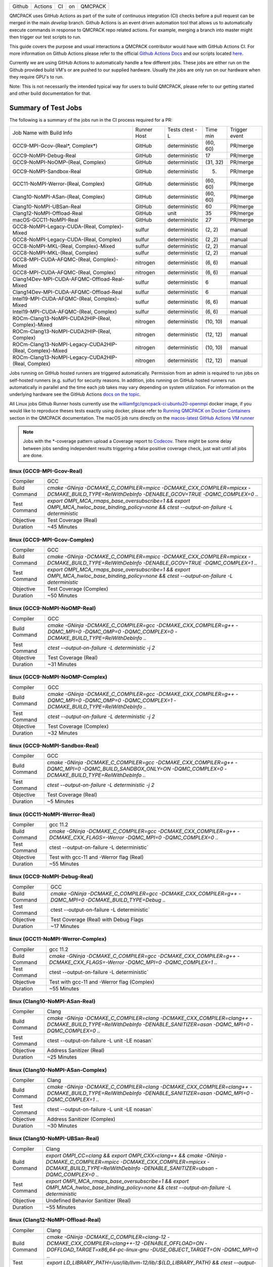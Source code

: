 .. _github_actions:

======  =======  ===  ===  =======
Github  Actions  CI   on   QMCPACK
======  =======  ===  ===  =======

QMCPACK uses GitHub Actions as part of the suite of continuous integration (CI) checks before a pull request can be merged in the main `develop` branch. Github Actions is an event driven automation tool that allows us to automatically execute commands in response to QMCPACK repo related actions. For example, merging a branch into master might then trigger our test scripts to run.

This guide covers the purpose and usual interactions a QMCPACK contributor would have with GitHub Actions CI.  For more information on Github Actions please refer to the official `Github Actions Docs <https://docs.github.com/en/actions/guides>`_ and our scripts located `here <https://github.com/QMCPACK/qmcpack/tree/develop/tests/test_automation/github-actions/ci>`_.

Currently we are using GitHub Actions to automatically handle a few different jobs. These jobs are either run on the Github provided build VM's or are pushed to our supplied hardware.  Usually the jobs are only run on our hardware when they require GPU's to run.

Note: This is not necessarily the intended typical way for users to build QMCPACK, please refer to our getting started and other build documentation for that.

Summary of Test Jobs
--------------------

The following is a summary of the jobs run in the CI process required for a PR:

+----------------------------------------------------------+----------+---------------+----------+----------+
| Job Name with                                            | Runner   | Tests         | Time     | Trigger  |
| Build Info                                               | Host     | ctest -L      | min      | event    |
+----------------------------------------------------------+----------+---------------+----------+----------+
| GCC9-MPI-Gcov-(Real*, Complex*)                          | GitHub   | deterministic | (60, 60) | PR/merge |
+----------------------------------------------------------+----------+---------------+----------+----------+
| GCC9-NoMPI-Debug-Real                                    | GitHub   | deterministic | 17       | PR/merge |
+----------------------------------------------------------+----------+---------------+----------+----------+
| GCC9-NoMPI-NoOMP-(Real, Complex)                         | GitHub   | deterministic | (31, 32) | PR/merge |
+----------------------------------------------------------+----------+---------------+----------+----------+
| GCC9-NoMPI-Sandbox-Real                                  | GitHub   | deterministic | (5)      | PR/merge |
+----------------------------------------------------------+----------+---------------+----------+----------+
| GCC11-NoMPI-Werror-(Real, Complex)                       | GitHub   | deterministic | (60, 60) | PR/merge |
+----------------------------------------------------------+----------+---------------+----------+----------+
| Clang10-NoMPI-ASan-(Real, Complex)                       | GitHub   | deterministic | (60, 60) | PR/merge |
+----------------------------------------------------------+----------+---------------+----------+----------+
| Clang10-NoMPI-UBSan-Real                                 | GitHub   | deterministic | 60       | PR/merge |
+----------------------------------------------------------+----------+---------------+----------+----------+
| Clang12-NoMPI-Offload-Real                               | GitHub   | unit          | 35       | PR/merge |
+----------------------------------------------------------+----------+---------------+----------+----------+
| macOS-GCC11-NoMPI-Real                                   | GitHub   | deterministic | 27       | PR/merge |
+----------------------------------------------------------+----------+---------------+----------+----------+
| GCC8-NoMPI-Legacy-CUDA-(Real, Complex)-Mixed             | sulfur   | deterministic | (2, 2)   | manual   |
+----------------------------------------------------------+----------+---------------+----------+----------+
| GCC8-NoMPI-Legacy-CUDA-(Real, Complex)                   | sulfur   | deterministic | (2 ,2)   | manual   |
+----------------------------------------------------------+----------+---------------+----------+----------+
| GCC8-NoMPI-MKL-(Real, Complex)-Mixed                     | sulfur   | deterministic | (2, 2)   | manual   |
+----------------------------------------------------------+----------+---------------+----------+----------+
| GCC8-NoMPI-MKL-(Real, Complex)                           | sulfur   | deterministic | (2, 2)   | manual   |
+----------------------------------------------------------+----------+---------------+----------+----------+
| GCC8-MPI-CUDA-AFQMC-(Real, Complex)-Mixed                | nitrogen | deterministic | (6, 6)   | manual   |
+----------------------------------------------------------+----------+---------------+----------+----------+
| GCC8-MPI-CUDA-AFQMC-(Real, Complex)                      | nitrogen | deterministic | (6, 6)   | manual   |
+----------------------------------------------------------+----------+---------------+----------+----------+
| Clang14Dev-MPI-CUDA-AFQMC-Offload-Real-Mixed             | sulfur   | deterministic | 6        | manual   |
+----------------------------------------------------------+----------+---------------+----------+----------+
| Clang14Dev-MPI-CUDA-AFQMC-Offload-Real                   | sulfur   | deterministic | 6        | manual   |
+----------------------------------------------------------+----------+---------------+----------+----------+
| Intel19-MPI-CUDA-AFQMC-(Real, Complex)-Mixed             | sulfur   | deterministic | (6, 6)   | manual   |
+----------------------------------------------------------+----------+---------------+----------+----------+
| Intel19-MPI-CUDA-AFQMC-(Real, Complex)                   | sulfur   | deterministic | (6, 6)   | manual   |
+----------------------------------------------------------+----------+---------------+----------+----------+
| ROCm-Clang13-NoMPI-CUDA2HIP-(Real, Complex)-Mixed        | nitrogen | deterministic | (10, 10) | manual   |
+----------------------------------------------------------+----------+---------------+----------+----------+
| ROCm-Clang13-NoMPI-CUDA2HIP-(Real, Complex)              | nitrogen | deterministic | (12, 12) | manual   |
+----------------------------------------------------------+----------+---------------+----------+----------+
| ROCm-Clang13-NoMPI-Legacy-CUDA2HIP-(Real, Complex)-Mixed | nitrogen | deterministic | (10, 10) | manual   |
+----------------------------------------------------------+----------+---------------+----------+----------+
| ROCm-Clang13-NoMPI-Legacy-CUDA2HIP-(Real, Complex)       | nitrogen | deterministic | (12, 12) | manual   |
+----------------------------------------------------------+----------+---------------+----------+----------+

Jobs running on GitHub hosted runners are triggered automatically. Permission from an admin is required to run jobs on self-hosted runners (e.g. sulfur) for security reasons. In addition, jobs running on GitHub hosted runners run automatically in parallel and the time each job takes may vary depending on system utilization. For information on the underlying hardware see the GitHub Actions `docs on the topic <https://docs.github.com/en/actions/using-github-hosted-runners/about-github-hosted-runners>`_.  

All Linux jobs Github Runner hosts currently use the `williamfgc/qmcpack-ci:ubuntu20-openmpi <https://hub.docker.com/r/williamfgc/qmcpack-ci>`_ docker image, if you would like to reproduce theses tests exactly using docker, please refer to `Running QMCPACK on Docker Containers <https://qmcpack.readthedocs.io/en/develop/running_docker.html>`_ section in the QMCPACK documentation. The macOS job runs directly on the `macos-latest GitHub Actions VM runner <https://docs.github.com/en/actions/using-github-hosted-runners/about-github-hosted-runners#supported-runners-and-hardware-resources>`_


.. note::

    Jobs with the *-coverage pattern upload a Coverage report to `Codecov <https://app.codecov.io/gh/QMCPACK/qmcpack>`_. There might be some delay between jobs sending independent results triggering a false positive coverage check, just wait until all jobs are done.  



linux (GCC9-MPI-Gcov-Real)
""""""""""""""""""""""""""
+---------------+------------------------------------------------------------------------------------------------------------------------------------------------+
| Compiler      | GCC                                                                                                                                            |
+---------------+------------------------------------------------------------------------------------------------------------------------------------------------+
| Build Command | `cmake -GNinja -DCMAKE_C_COMPILER=mpicc -DCMAKE_CXX_COMPILER=mpicxx \-DCMAKE_BUILD_TYPE=RelWithDebInfo -DENABLE_GCOV=TRUE \-DQMC_COMPLEX=0 ..` |
+---------------+------------------------------------------------------------------------------------------------------------------------------------------------+
| Test Command  | `export OMPI_MCA_rmaps_base_oversubscribe=1 && export OMPI_MCA_hwloc_base_binding_policy=none && ctest --output-on-failure -L deterministic`   |
+---------------+------------------------------------------------------------------------------------------------------------------------------------------------+
| Objective     | Test Coverage (Real)                                                                                                                           |
+---------------+------------------------------------------------------------------------------------------------------------------------------------------------+
| Duration      | ~45 Minutes                                                                                                                                    |
+---------------+------------------------------------------------------------------------------------------------------------------------------------------------+

linux (GCC9-MPI-Gcov-Complex)
"""""""""""""""""""""""""""""
+---------------+------------------------------------------------------------------------------------------------------------------------------------------------+
| Compiler      | GCC                                                                                                                                            |
+---------------+------------------------------------------------------------------------------------------------------------------------------------------------+
| Build Command | `cmake -GNinja -DCMAKE_C_COMPILER=mpicc -DCMAKE_CXX_COMPILER=mpicxx \-DCMAKE_BUILD_TYPE=RelWithDebInfo -DENABLE_GCOV=TRUE \-DQMC_COMPLEX=1 ..` |
+---------------+------------------------------------------------------------------------------------------------------------------------------------------------+
| Test Command  | `export OMPI_MCA_rmaps_base_oversubscribe=1 && export OMPI_MCA_hwloc_base_binding_policy=none && ctest --output-on-failure -L deterministic`   |
+---------------+------------------------------------------------------------------------------------------------------------------------------------------------+
| Objective     | Test Coverage (Complex)                                                                                                                        |
+---------------+------------------------------------------------------------------------------------------------------------------------------------------------+
| Duration      | ~50 Minutes                                                                                                                                    |
+---------------+------------------------------------------------------------------------------------------------------------------------------------------------+

linux (GCC9-NoMPI-NoOMP-Real)
"""""""""""""""""""""""""""""
+---------------+----------------------------------------------------------------------------------------------------------------------------------------------+
| Compiler      | GCC                                                                                                                                          |
+---------------+----------------------------------------------------------------------------------------------------------------------------------------------+
| Build Command | `cmake -GNinja -DCMAKE_C_COMPILER=gcc -DCMAKE_CXX_COMPILER=g++ -DQMC_MPI=0 -DQMC_OMP=0 -DQMC_COMPLEX=0 -DCMAKE_BUILD_TYPE=RelWithDebInfo ..` |
+---------------+----------------------------------------------------------------------------------------------------------------------------------------------+
| Test Command  | `ctest --output-on-failure -L deterministic -j 2`                                                                                            |
+---------------+----------------------------------------------------------------------------------------------------------------------------------------------+
| Objective     | Test Coverage (Real)                                                                                                                         |
+---------------+----------------------------------------------------------------------------------------------------------------------------------------------+
| Duration      | ~31 Minutes                                                                                                                                  |
+---------------+----------------------------------------------------------------------------------------------------------------------------------------------+

linux (GCC9-NoMPI-NoOMP-Complex)
""""""""""""""""""""""""""""""""
+---------------+----------------------------------------------------------------------------------------------------------------------------------------------+
| Compiler      | GCC                                                                                                                                          |
+---------------+----------------------------------------------------------------------------------------------------------------------------------------------+
| Build Command | `cmake -GNinja -DCMAKE_C_COMPILER=gcc -DCMAKE_CXX_COMPILER=g++ -DQMC_MPI=0 -DQMC_OMP=0 -DQMC_COMPLEX=1 -DCMAKE_BUILD_TYPE=RelWithDebInfo ..` |
+---------------+----------------------------------------------------------------------------------------------------------------------------------------------+
| Test Command  | `ctest --output-on-failure -L deterministic -j 2`                                                                                            |
+---------------+----------------------------------------------------------------------------------------------------------------------------------------------+
| Objective     | Test Coverage (Complex)                                                                                                                      |
+---------------+----------------------------------------------------------------------------------------------------------------------------------------------+
| Duration      | ~32 Minutes                                                                                                                                  |
+---------------+----------------------------------------------------------------------------------------------------------------------------------------------+

linux (GCC9-NoMPI-Sandbox-Real)
"""""""""""""""""""""""""""""""
+---------------+--------------------------------------------------------------------------------------------------------------------------------------------------------------+
| Compiler      | GCC                                                                                                                                                          |
+---------------+--------------------------------------------------------------------------------------------------------------------------------------------------------------+
| Build Command | `cmake -GNinja -DCMAKE_C_COMPILER=gcc -DCMAKE_CXX_COMPILER=g++ -DQMC_MPI=0 -DQMC_BUILD_SANDBOX_ONLY=ON -DQMC_COMPLEX=0 -DCMAKE_BUILD_TYPE=RelWithDebInfo ..` |
+---------------+--------------------------------------------------------------------------------------------------------------------------------------------------------------+
| Test Command  | `ctest --output-on-failure -L deterministic -j 2`                                                                                                            |
+---------------+--------------------------------------------------------------------------------------------------------------------------------------------------------------+
| Objective     | Test Coverage (Real)                                                                                                                                         |
+---------------+--------------------------------------------------------------------------------------------------------------------------------------------------------------+
| Duration      | ~5 Minutes                                                                                                                                                   |
+---------------+--------------------------------------------------------------------------------------------------------------------------------------------------------------+


linux (GCC11-NoMPI-Werror-Real)
"""""""""""""""""""""""""""""""
+---------------+------------------------------------------------------------------------------------------------------------------------------+
| Compiler      | gcc 11.2                                                                                                                     |
+---------------+------------------------------------------------------------------------------------------------------------------------------+
| Build Command | `cmake -GNinja -DCMAKE_C_COMPILER=gcc -DCMAKE_CXX_COMPILER=g++ -DCMAKE_CXX_FLAGS=-Werror \ -DQMC_MPI=0 \ -DQMC_COMPLEX=0 ..` |
+---------------+------------------------------------------------------------------------------------------------------------------------------+
| Test Command  | ctest --output-on-failure -L deterministic`                                                                                  |
+---------------+------------------------------------------------------------------------------------------------------------------------------+
| Objective     | Test with gcc-11 and -Werror flag (Real)                                                                                     |
+---------------+------------------------------------------------------------------------------------------------------------------------------+
| Duration      | ~55 Minutes                                                                                                                  |
+---------------+------------------------------------------------------------------------------------------------------------------------------+

linux (GCC9-NoMPI-Debug-Real)
"""""""""""""""""""""""""""""
+---------------+--------------------------------------------------------------------------------------------------------------+
| Compiler      | GCC                                                                                                          |
+---------------+--------------------------------------------------------------------------------------------------------------+
| Build Command | `cmake -GNinja \-DCMAKE_C_COMPILER=gcc \-DCMAKE_CXX_COMPILER=g++ \-DQMC_MPI=0 \-DCMAKE_BUILD_TYPE=Debug \..` |
+---------------+--------------------------------------------------------------------------------------------------------------+
| Test Command  | ctest --output-on-failure -L deterministic`                                                                  |
+---------------+--------------------------------------------------------------------------------------------------------------+
| Objective     | Test Coverage (Real) with Debug Flags                                                                        |
+---------------+--------------------------------------------------------------------------------------------------------------+
| Duration      | ~17 Minutes                                                                                                  |
+---------------+--------------------------------------------------------------------------------------------------------------+

linux (GCC11-NoMPI-Werror-Complex)
""""""""""""""""""""""""""""""""""
+---------------+------------------------------------------------------------------------------------------------------------------------------+
| Compiler      | gcc 11.2                                                                                                                     |
+---------------+------------------------------------------------------------------------------------------------------------------------------+
| Build Command | `cmake -GNinja -DCMAKE_C_COMPILER=gcc -DCMAKE_CXX_COMPILER=g++ -DCMAKE_CXX_FLAGS=-Werror \ -DQMC_MPI=0 \ -DQMC_COMPLEX=1 ..` |
+---------------+------------------------------------------------------------------------------------------------------------------------------+
| Test Command  | ctest --output-on-failure -L deterministic`                                                                                  |
+---------------+------------------------------------------------------------------------------------------------------------------------------+
| Objective     | Test with gcc-11 and -Werror flag (Complex)                                                                                  |
+---------------+------------------------------------------------------------------------------------------------------------------------------+
| Duration      | ~55 Minutes                                                                                                                  |
+---------------+------------------------------------------------------------------------------------------------------------------------------+


linux (Clang10-NoMPI-ASan-Real)
"""""""""""""""""""""""""""""""
+---------------+----------------------------------------------------------------------------------------------------------------------------------------------------------------+
| Compiler      | Clang                                                                                                                                                          |
+---------------+----------------------------------------------------------------------------------------------------------------------------------------------------------------+
| Build Command | `cmake -GNinja -DCMAKE_C_COMPILER=clang -DCMAKE_CXX_COMPILER=clang++ -DCMAKE_BUILD_TYPE=RelWithDebInfo -DENABLE_SANITIZER=asan -DQMC_MPI=0 -DQMC_COMPLEX=0 ..` |
+---------------+----------------------------------------------------------------------------------------------------------------------------------------------------------------+
| Test Command  | ctest --output-on-failure -L unit -LE noasan`                                                                                                                  |
+---------------+----------------------------------------------------------------------------------------------------------------------------------------------------------------+
| Objective     | Address Sanitizer (Real)                                                                                                                                       |
+---------------+----------------------------------------------------------------------------------------------------------------------------------------------------------------+
| Duration      | ~25 Minutes                                                                                                                                                    |
+---------------+----------------------------------------------------------------------------------------------------------------------------------------------------------------+

linux (Clang10-NoMPI-ASan-Complex)
""""""""""""""""""""""""""""""""""
+---------------+----------------------------------------------------------------------------------------------------------------------------------------------------------------+
| Compiler      | Clang                                                                                                                                                          |
+---------------+----------------------------------------------------------------------------------------------------------------------------------------------------------------+
| Build Command | `cmake -GNinja -DCMAKE_C_COMPILER=clang -DCMAKE_CXX_COMPILER=clang++ -DCMAKE_BUILD_TYPE=RelWithDebInfo -DENABLE_SANITIZER=asan -DQMC_MPI=0 -DQMC_COMPLEX=1 ..` |
+---------------+----------------------------------------------------------------------------------------------------------------------------------------------------------------+
| Test Command  | ctest --output-on-failure -L unit -LE noasan`                                                                                                                  |
+---------------+----------------------------------------------------------------------------------------------------------------------------------------------------------------+
| Objective     | Address Sanitizer (Complex)                                                                                                                                    |
+---------------+----------------------------------------------------------------------------------------------------------------------------------------------------------------+
| Duration      | ~30 Minutes                                                                                                                                                    |
+---------------+----------------------------------------------------------------------------------------------------------------------------------------------------------------+


linux (Clang10-NoMPI-UBSan-Real)
""""""""""""""""""""""""""""""""
+---------------+-------------------------------------------------------------------------------------------------------------------------------------------------------------------------------------------------------+
| Compiler      | Clang                                                                                                                                                                                                 |
+---------------+-------------------------------------------------------------------------------------------------------------------------------------------------------------------------------------------------------+
| Build Command | `export OMPI_CC=clang && export OMPI_CXX=clang++ && cmake -GNinja -DCMAKE_C_COMPILER=mpicc -DCMAKE_CXX_COMPILER=mpicxx -DCMAKE_BUILD_TYPE=RelWithDebInfo -DENABLE_SANITIZER=ubsan -DQMC_COMPLEX=0 ..` |
+---------------+-------------------------------------------------------------------------------------------------------------------------------------------------------------------------------------------------------+
| Test Command  | `export OMPI_MCA_rmaps_base_oversubscribe=1 && export OMPI_MCA_hwloc_base_binding_policy=none && ctest --output-on-failure -L deterministic`                                                          |
+---------------+-------------------------------------------------------------------------------------------------------------------------------------------------------------------------------------------------------+
| Objective     | Undefined Behavior Sanitizer (Real)                                                                                                                                                                   |
+---------------+-------------------------------------------------------------------------------------------------------------------------------------------------------------------------------------------------------+
| Duration      | ~55 Minutes                                                                                                                                                                                           |
+---------------+-------------------------------------------------------------------------------------------------------------------------------------------------------------------------------------------------------+

linux (Clang12-NoMPI-Offload-Real)
""""""""""""""""""""""""""""""""""
+---------------+----------------------------------------------------------------------------------------------------------------------------------------------------------------------------+
| Compiler      | Clang                                                                                                                                                                      |
+---------------+----------------------------------------------------------------------------------------------------------------------------------------------------------------------------+
| Build Command | `cmake -GNinja -DCMAKE_C_COMPILER=clang-12 -DCMAKE_CXX_COMPILER=clang++-12 -DENABLE_OFFLOAD=ON -DOFFLOAD_TARGET=x86_64-pc-linux-gnu -DUSE_OBJECT_TARGET=ON -DQMC_MPI=0 ..` |
+---------------+----------------------------------------------------------------------------------------------------------------------------------------------------------------------------+
| Test Command  | `export LD_LIBRARY_PATH=/usr/lib/llvm-12/lib/:${LD_LIBRARY_PATH} && ctest --output-on-failure -L unit`                                                                     |
+---------------+----------------------------------------------------------------------------------------------------------------------------------------------------------------------------+
| Duration      | ~35 Minutes                                                                                                                                                                |
+---------------+----------------------------------------------------------------------------------------------------------------------------------------------------------------------------+

macOS (macOS-GCC11-NoMPI-Real)
""""""""""""""""""""""""""""""
+---------------+------------------------------------------------------------------------------------------------------+
| Compiler      | gcc-11                                                                                               |
+---------------+------------------------------------------------------------------------------------------------------+
| Build Command | `cmake -GNinja -DCMAKE_C_COMPILER=gcc-11 -DCMAKE_CXX_COMPILER=g++-11 -DQMC_MPI=0 -DQMC_COMPLEX=0 ..` |
+---------------+------------------------------------------------------------------------------------------------------+
| Test Command  | `ctest --output-on-failure -L deterministic`                                                         |
+---------------+------------------------------------------------------------------------------------------------------+
| Objective     | Build for macOS CI using Accelerate framework and gcc-11 for openmp                                  |
+---------------+------------------------------------------------------------------------------------------------------+
| Duration      | ~27 Minutes                                                                                          |
+---------------+------------------------------------------------------------------------------------------------------+


Self-Hosted Runners
-------------------

gpu-cuda (GCC8-NoMPI-Legacy-CUDA-Real-Mixed)
""""""""""""""""""""""""""""""""""""""""""""
+---------------+---------------------------------------------------------------------------------------------------------------------------------------+
| Compiler      | gcc-8                                                                                                                                 |
+---------------+---------------------------------------------------------------------------------------------------------------------------------------+
| Build Command | `cmake -GNinja -DQMC_CUDA=1 -DQMC_MPI=0 -DQMC_COMPLEX=0 -DQMC_MIXED_PRECISION=1 ..`                                                   |
+---------------+---------------------------------------------------------------------------------------------------------------------------------------+
| Test Command  | `export LD_LIBRARY_PATH=/usr/local/cuda/lib/:/usr/local/cuda/lib64/:${LD_LIBRARY_PATH} && ctest --output-on-failure -L deterministic` |
+---------------+---------------------------------------------------------------------------------------------------------------------------------------+
| Objective     | Build for Nvidia (Real) with mixed single/double floating point precision                                                             |
+---------------+---------------------------------------------------------------------------------------------------------------------------------------+
| Duration      | ~2 Minutes                                                                                                                            |
+---------------+---------------------------------------------------------------------------------------------------------------------------------------+


gpu-cuda (GCC8-NoMPI-Legacy-CUDA-Complex-Mixed)
"""""""""""""""""""""""""""""""""""""""""""""""
+---------------+---------------------------------------------------------------------------------------------------------------------------------------+
| Compiler      | GCC                                                                                                                                   |
+---------------+---------------------------------------------------------------------------------------------------------------------------------------+
| Build Command | `cmake -GNinja -DQMC_CUDA=1 -DQMC_MPI=0 -DQMC_COMPLEX=1 -DQMC_MIXED_PRECISION=1 ..`                                                   |
+---------------+---------------------------------------------------------------------------------------------------------------------------------------+
| Test Command  | `export LD_LIBRARY_PATH=/usr/local/cuda/lib/:/usr/local/cuda/lib64/:${LD_LIBRARY_PATH} && ctest --output-on-failure -L deterministic` |
+---------------+---------------------------------------------------------------------------------------------------------------------------------------+
| Objective     | Build for Nvidia (Complex) with mixed single/double floating point precision                                                          |
+---------------+---------------------------------------------------------------------------------------------------------------------------------------+
| Duration      | ~2 Minutes                                                                                                                            |
+---------------+---------------------------------------------------------------------------------------------------------------------------------------+

gpu-cuda (GCC8-NoMPI-Legacy-CUDA-Real)
""""""""""""""""""""""""""""""""""""""
+---------------+---------------------------------------------------------------------------------------------------------------------------------------+
| Compiler      | GCC                                                                                                                                   |
+---------------+---------------------------------------------------------------------------------------------------------------------------------------+
| Build Command | `cmake -GNinja -DQMC_CUDA=1 -DQMC_MPI=0 -DQMC_COMPLEX=0 -DQMC_MIXED_PRECISION=0 ..`                                                   |
+---------------+---------------------------------------------------------------------------------------------------------------------------------------+
| Test Command  | `export LD_LIBRARY_PATH=/usr/local/cuda/lib/:/usr/local/cuda/lib64/:${LD_LIBRARY_PATH} && ctest --output-on-failure -L deterministic` |
+---------------+---------------------------------------------------------------------------------------------------------------------------------------+
| Objective     | Build for Nvidia (Real) with full double floating point precision                                                                     |
+---------------+---------------------------------------------------------------------------------------------------------------------------------------+
| Duration      | ~2 Minutes                                                                                                                            |
+---------------+---------------------------------------------------------------------------------------------------------------------------------------+


gpu-cuda (GCC8-NoMPI-Legacy-CUDA-Complex)
"""""""""""""""""""""""""""""""""""""""""
+---------------+---------------------------------------------------------------------------------------------------------------------------------------+
| Compiler      | GCC                                                                                                                                   |
+---------------+---------------------------------------------------------------------------------------------------------------------------------------+
| Build Command | `cmake -GNinja -DQMC_CUDA=1 -DQMC_MPI=0 -DQMC_COMPLEX=1 -DQMC_MIXED_PRECISION=0 ..`                                                   |
+---------------+---------------------------------------------------------------------------------------------------------------------------------------+
| Test Command  | `export LD_LIBRARY_PATH=/usr/local/cuda/lib/:/usr/local/cuda/lib64/:${LD_LIBRARY_PATH} && ctest --output-on-failure -L deterministic` |
+---------------+---------------------------------------------------------------------------------------------------------------------------------------+
| Objective     | Build for Nvidia (Complex) with full double floating point precision                                                                  |
+---------------+---------------------------------------------------------------------------------------------------------------------------------------+
| Duration      | ~2 Minutes                                                                                                                            |
+---------------+---------------------------------------------------------------------------------------------------------------------------------------+


cpu-intel64 (GCC8-NoMPI-MKL-Real-Mixed)
"""""""""""""""""""""""""""""""""""""""
+---------------+------------------------------------------------------------------------------------------------------------------------+
| NOTE          | For Intel builds, the environment script that ships with the Intel compiler needs to be sourced (e.g. compilervars.sh) |
|               | ex. source /opt/intel2020/bin/compilervars.sh -arch intel64 -platform linux                                            |
+---------------+------------------------------------------------------------------------------------------------------------------------+
| Compiler      | gcc-8                                                                                                                  |
+---------------+------------------------------------------------------------------------------------------------------------------------+
| Build Command | `cmake -GNinja -DBLA_VENDOR=Intel10_64lp -DQMC_MPI=0 -DQMC_COMPLEX=0 -DQMC_MIXED_PRECISION=1 ..`                       |
+---------------+------------------------------------------------------------------------------------------------------------------------+
| Test Command  | `source /opt/intel2020/mkl/bin/mklvars.sh intel64 && ctest --output-on-failure -L deterministic`                       |
+---------------+------------------------------------------------------------------------------------------------------------------------+
| Objective     | Build for Intel MKL (Real) with mixed single/double floating point precision                                           |
+---------------+------------------------------------------------------------------------------------------------------------------------+
| Duration      | ~2 Minutes                                                                                                             |
+---------------+------------------------------------------------------------------------------------------------------------------------+


cpu-intel64 (GCC8-NoMPI-MKL-Complex-Mixed)
""""""""""""""""""""""""""""""""""""""""""
+---------------+------------------------------------------------------------------------------------------------------------------------+
| NOTE          | For Intel builds, the environment script that ships with the Intel compiler needs to be sourced (e.g. compilervars.sh) |
|               | ex. source /opt/intel2020/bin/compilervars.sh -arch intel64 -platform linux                                            |
+---------------+------------------------------------------------------------------------------------------------------------------------+
| Compiler      | GCC                                                                                                                    |
+---------------+------------------------------------------------------------------------------------------------------------------------+
| Build Command | `cmake -GNinja -DBLA_VENDOR=Intel10_64lp -DQMC_MPI=0 -DQMC_COMPLEX=1 -DQMC_MIXED_PRECISION=1 ..`                       |
+---------------+------------------------------------------------------------------------------------------------------------------------+
| Test Command  | `source /opt/intel2020/mkl/bin/mklvars.sh intel64 && ctest --output-on-failure -L deterministic`                       |
+---------------+------------------------------------------------------------------------------------------------------------------------+
| Objective     | Build for Intel MKL (Complex) with mixed single/double floating point precision                                        |
+---------------+------------------------------------------------------------------------------------------------------------------------+
| Duration      | ~2 Minutes                                                                                                             |
+---------------+------------------------------------------------------------------------------------------------------------------------+


cpu-intel64 (GCC8-NoMPI-MKL-Real)
"""""""""""""""""""""""""""""""""
+---------------+------------------------------------------------------------------------------------------------------------------------+
| NOTE          | For Intel builds, the environment script that ships with the Intel compiler needs to be sourced (e.g. compilervars.sh) |
|               | ex. source /opt/intel2020/bin/compilervars.sh -arch intel64 -platform linux                                            |
+---------------+------------------------------------------------------------------------------------------------------------------------+
| Compiler      | GCC                                                                                                                    |
+---------------+------------------------------------------------------------------------------------------------------------------------+
| Build Command | `cmake -GNinja -DBLA_VENDOR=Intel10_64lp -DQMC_MPI=0 -DQMC_COMPLEX=0 -DQMC_MIXED_PRECISION=0 ..`                       |
+---------------+------------------------------------------------------------------------------------------------------------------------+
| Test Command  | `source /opt/intel2020/mkl/bin/mklvars.sh intel64 && ctest --output-on-failure -L deterministic`                       |
+---------------+------------------------------------------------------------------------------------------------------------------------+
| Objective     | Build for Intel MKL (Real) with full double floating point precision                                                   |
+---------------+------------------------------------------------------------------------------------------------------------------------+
| Duration      | ~2 Minutes                                                                                                             |
+---------------+------------------------------------------------------------------------------------------------------------------------+


cpu-intel64 (GCC8-NoMPI-MKL-Complex)
""""""""""""""""""""""""""""""""""""
+---------------+------------------------------------------------------------------------------------------------------------------------+
| NOTE          | For Intel builds, the environment script that ships with the Intel compiler needs to be sourced (e.g. compilervars.sh) |
|               | ex. source /opt/intel2020/bin/compilervars.sh -arch intel64 -platform linux                                            |
+---------------+------------------------------------------------------------------------------------------------------------------------+
| Compiler      | GCC                                                                                                                    |
+---------------+------------------------------------------------------------------------------------------------------------------------+
| Build Command | `cmake -GNinja -DBLA_VENDOR=Intel10_64lp -DQMC_MPI=0 -DQMC_COMPLEX=1 -DQMC_MIXED_PRECISION=0 ..`                       |
+---------------+------------------------------------------------------------------------------------------------------------------------+
| Test Command  | `source /opt/intel2020/mkl/bin/mklvars.sh intel64 && ctest --output-on-failure -L deterministic`                       |
+---------------+------------------------------------------------------------------------------------------------------------------------+
| Objective     | Build for Intel MKL (Complex) with full double floating point precision                                                |
+---------------+------------------------------------------------------------------------------------------------------------------------+
| Duration      | ~2 Minutes                                                                                                             |
+---------------+------------------------------------------------------------------------------------------------------------------------+


gpu-cuda (GCC8-MPI-CUDA-AFQMC-Real-Mixed)
"""""""""""""""""""""""""""""""""""""""""
+---------------+------------------------------------------------------------------------------------------------------------------------+
| Compiler      | GCC                                                                                                                    |
+---------------+------------------------------------------------------------------------------------------------------------------------+
| Build Command | `cmake -GNinja -DCMAKE_C_COMPILER=mpicc \                                                                              |
|               | -DCMAKE_CXX_COMPILER=mpicxx \                                                                                          |
|               | -DMPIEXEC_EXECUTABLE=mpirun \                                                                                          |
|               | -DBUILD_AFQMC=ON \                                                                                                     |
|               | -DENABLE_CUDA=ON \                                                                                                     |
|               | -DCMAKE_PREFIX_PATH="/opt/OpenBLAS/0.3.18" \                                                                           |
|               | -DCMAKE_BUILD_TYPE=RelWithDebInfo \                                                                                    |
|               | -DQMC_COMPLEX=0 \                                                                                                      |
|               | -DQMC_MIXED_PRECISION=1 \                                                                                              |
|               | ..`                                                                                                                    |
+---------------+------------------------------------------------------------------------------------------------------------------------+
| Test Command  | `export LD_LIBRARY_PATH=/usr/local/cuda/lib/:/usr/local/cuda/lib64/:${LD_LIBRARY_PATH} \                               |
|               | && export OMPI_MCA_btl=self && ctest --output-on-failure -L deterministic`                                             |
+---------------+------------------------------------------------------------------------------------------------------------------------+
| Objective     | Build for Nvidia (Real) with mixed single/double floating point precision, Auxiliary-Field Quantum Monte Carlo enabled |
+---------------+------------------------------------------------------------------------------------------------------------------------+
| Duration      | ~6 Minutes                                                                                                             |
+---------------+------------------------------------------------------------------------------------------------------------------------+


gpu-cuda (GCC8-MPI-CUDA-AFQMC-Complex-Mixed)
""""""""""""""""""""""""""""""""""""""""""""
+---------------+------------------------------------------------------------------------------------------------------------------------+
| Compiler      | GCC                                                                                                                    |
+---------------+------------------------------------------------------------------------------------------------------------------------+
| Build Command | `cmake -GNinja -DCMAKE_C_COMPILER=mpicc \                                                                              |
|               | -DCMAKE_CXX_COMPILER=mpicxx \                                                                                          |
|               | -DMPIEXEC_EXECUTABLE=mpirun \                                                                                          |
|               | -DBUILD_AFQMC=ON \                                                                                                     |
|               | -DENABLE_CUDA=ON \                                                                                                     |
|               | -DCMAKE_PREFIX_PATH="/opt/OpenBLAS/0.3.18" \                                                                           |
|               | -DCMAKE_BUILD_TYPE=RelWithDebInfo \                                                                                    |
|               | -DQMC_COMPLEX=1 \                                                                                                      |
|               | -DQMC_MIXED_PRECISION=1 \                                                                                              |
|               | ..`                                                                                                                    |
+---------------+------------------------------------------------------------------------------------------------------------------------+
| Test Command  | `export LD_LIBRARY_PATH=/usr/local/cuda/lib/:/usr/local/cuda/lib64/:${LD_LIBRARY_PATH} \                               |
|               | && export OMPI_MCA_btl=self && ctest --output-on-failure -L deterministic`                                             |
+---------------+------------------------------------------------------------------------------------------------------------------------+
| Objective     | Build for Nvidia (Real) with mixed single/double floating point precision, Auxiliary-Field Quantum Monte Carlo enabled |
+---------------+------------------------------------------------------------------------------------------------------------------------+
| Duration      | ~6 Minutes                                                                                                             |
+---------------+------------------------------------------------------------------------------------------------------------------------+


gpu-cuda (GCC8-MPI-CUDA-AFQMC-Real)
"""""""""""""""""""""""""""""""""""
+---------------+------------------------------------------------------------------------------------------------------------------------+
| Compiler      | GCC                                                                                                                    |
+---------------+------------------------------------------------------------------------------------------------------------------------+
| Build Command | `cmake -GNinja -DCMAKE_C_COMPILER=mpicc \                                                                              |
|               | -DCMAKE_CXX_COMPILER=mpicxx \                                                                                          |
|               | -DMPIEXEC_EXECUTABLE=mpirun \                                                                                          |
|               | -DBUILD_AFQMC=ON \                                                                                                     |
|               | -DENABLE_CUDA=ON \                                                                                                     |
|               | -DCMAKE_PREFIX_PATH="/opt/OpenBLAS/0.3.18" \                                                                           |
|               | -DCMAKE_BUILD_TYPE=RelWithDebInfo \                                                                                    |
|               | -DQMC_COMPLEX=0 \                                                                                                      |
|               | -DQMC_MIXED_PRECISION=0 \                                                                                              |
|               | ..`                                                                                                                    |
+---------------+------------------------------------------------------------------------------------------------------------------------+
| Test Command  | `export LD_LIBRARY_PATH=/usr/local/cuda/lib/:/usr/local/cuda/lib64/:${LD_LIBRARY_PATH} \                               |
|               | && export OMPI_MCA_btl=self && ctest --output-on-failure -L deterministic`                                             |
+---------------+------------------------------------------------------------------------------------------------------------------------+
| Objective     | Build for Nvidia (Real) with mixed single/double floating point precision, Auxiliary-Field Quantum Monte Carlo enabled |
+---------------+------------------------------------------------------------------------------------------------------------------------+
| Duration      | ~6 Minutes                                                                                                             |
+---------------+------------------------------------------------------------------------------------------------------------------------+


gpu-cuda (GCC8-MPI-CUDA-AFQMC-Complex)
""""""""""""""""""""""""""""""""""""""
+---------------+------------------------------------------------------------------------------------------------------------------------+
| Compiler      | GCC                                                                                                                    |
+---------------+------------------------------------------------------------------------------------------------------------------------+
| Build Command | `cmake -GNinja -DCMAKE_C_COMPILER=mpicc \                                                                              |
|               | -DCMAKE_CXX_COMPILER=mpicxx \                                                                                          |
|               | -DMPIEXEC_EXECUTABLE=mpirun \                                                                                          |
|               | -DBUILD_AFQMC=ON \                                                                                                     |
|               | -DENABLE_CUDA=ON \                                                                                                     |
|               | -DCMAKE_PREFIX_PATH="/opt/OpenBLAS/0.3.18" \                                                                           |
|               | -DCMAKE_BUILD_TYPE=RelWithDebInfo \                                                                                    |
|               | -DQMC_COMPLEX=1 \                                                                                                      |
|               | -DQMC_MIXED_PRECISION=0 \                                                                                              |
|               | ..`                                                                                                                    |
+---------------+------------------------------------------------------------------------------------------------------------------------+
| Test Command  | `export LD_LIBRARY_PATH=/usr/local/cuda/lib/:/usr/local/cuda/lib64/:${LD_LIBRARY_PATH} \                               |
|               | && export OMPI_MCA_btl=self && ctest --output-on-failure -L deterministic`                                             |
+---------------+------------------------------------------------------------------------------------------------------------------------+
| Objective     | Build for Nvidia (Real) with mixed single/double floating point precision, Auxiliary-Field Quantum Monte Carlo enabled |
+---------------+------------------------------------------------------------------------------------------------------------------------+
| Duration      | ~6 Minutes                                                                                                             |
+---------------+------------------------------------------------------------------------------------------------------------------------+


gpu-cuda (Clang14Dev-MPI-CUDA-AFQMC-Offload-Real-Mixed)
"""""""""""""""""""""""""""""""""""""""""""""""""""""""
+---------------+------------------------------------------------------------------------------------------------------------------------------------------+
| Compiler      | Clang 14                                                                                                                                 |
+---------------+------------------------------------------------------------------------------------------------------------------------------------------+
| Build Command | `export OMPI_CC=clang-14 && \                                                                                                            |
|               | export OMPI_CXX=clang++-14 && \                                                                                                          |
|               | cmake -GNinja -DCMAKE_C_COMPILER=mpicc \                                                                                                 |
|               | -DCMAKE_CXX_COMPILER=mpicxx \                                                                                                            |
|               | -DMPIEXEC_EXECUTABLE=mpirun \                                                                                                            |
|               | -DBUILD_AFQMC=ON \                                                                                                                       |
|               | -DENABLE_CUDA=ON \                                                                                                                       |
|               | -DENABLE_OFFLOAD=ON \                                                                                                                    |
|               | -DUSE_OBJECT_TARGET=ON \                                                                                                                 |
|               | -DCMAKE_PREFIX_PATH="/opt/OpenBLAS/0.3.18" \                                                                                             |
|               | -DCMAKE_BUILD_TYPE=RelWithDebInfo \                                                                                                      |
|               | -DQMC_COMPLEX=0 \                                                                                                                        |
|               | -DQMC_MIXED_PRECISION=1 \                                                                                                                |
|               | ..`                                                                                                                                      |
+---------------+------------------------------------------------------------------------------------------------------------------------------------------+
| Test Command  | `export LD_LIBRARY_PATH=/usr/local/cuda/lib/:/usr/local/cuda/lib64/:${LD_LIBRARY_PATH} \                                                 |
|               | && export OMPI_MCA_btl=self && export LD_LIBRARY_PATH=/usr/lib/llvm-12/lib/:${LD_LIBRARY_PATH} \                                         |
|               | && export LIBOMP_USE_HIDDEN_HELPER_TASK=0 \                                                                                              |
|               | && export LD_LIBRARY_PATH=/opt/llvm/01d59c0de822/lib:/usr/lib64/openmpi/lib/:${LD_LIBRARY_PATH} \                                        |
|               | && ctest --output-on-failure -L deterministic`                                                                                           |
+---------------+------------------------------------------------------------------------------------------------------------------------------------------+
| Objective     | Build for Nvidia (Real) with mixed single/double floating point precision, Auxiliary-Field Quantum Monte Carlo enabled , offload enabled |
+---------------+------------------------------------------------------------------------------------------------------------------------------------------+
| Duration      | ~6 Minutes                                                                                                                               |
+---------------+------------------------------------------------------------------------------------------------------------------------------------------+


gpu-cuda (Clang14Dev-MPI-CUDA-AFQMC-Offload-Real)
"""""""""""""""""""""""""""""""""""""""""""""""""
+---------------+-------------------------------------------------------------------------------------------------------------------------------------+
| Compiler      | Clang 14                                                                                                                            |
+---------------+-------------------------------------------------------------------------------------------------------------------------------------+
| Build Command | `export OMPI_CC=clang-14 && \                                                                                                       |
|               | export OMPI_CXX=clang++-14 && \                                                                                                     |
|               | cmake -GNinja -DCMAKE_C_COMPILER=mpicc \                                                                                            |
|               | -DCMAKE_CXX_COMPILER=mpicxx \                                                                                                       |
|               | -DMPIEXEC_EXECUTABLE=mpirun \                                                                                                       |
|               | -DBUILD_AFQMC=ON \                                                                                                                  |
|               | -DENABLE_CUDA=ON \                                                                                                                  |
|               | -DENABLE_OFFLOAD=ON \                                                                                                               |
|               | -DUSE_OBJECT_TARGET=ON \                                                                                                            |
|               | -DCMAKE_PREFIX_PATH="/opt/OpenBLAS/0.3.18" \                                                                                        |
|               | -DCMAKE_BUILD_TYPE=RelWithDebInfo \                                                                                                 |
|               | -DQMC_COMPLEX=0 \                                                                                                                   |
|               | -DQMC_MIXED_PRECISION=0 \                                                                                                           |
|               | ..`                                                                                                                                 |
+---------------+-------------------------------------------------------------------------------------------------------------------------------------+
| Test Command  | `export LD_LIBRARY_PATH=/usr/local/cuda/lib/:/usr/local/cuda/lib64/:${LD_LIBRARY_PATH} \                                            |
|               | && export OMPI_MCA_btl=self && export LD_LIBRARY_PATH=/usr/lib/llvm-12/lib/:${LD_LIBRARY_PATH} \                                    |
|               | && export LIBOMP_USE_HIDDEN_HELPER_TASK=0 \                                                                                         |
|               | && export LD_LIBRARY_PATH=/opt/llvm/01d59c0de822/lib:/usr/lib64/openmpi/lib/:${LD_LIBRARY_PATH} \                                   |
|               | && ctest --output-on-failure -L deterministic`                                                                                      |
+---------------+-------------------------------------------------------------------------------------------------------------------------------------+
| Objective     | Build for Nvidia (Complex) with full double floating point precision, Auxiliary-Field Quantum Monte Carlo enabled , offload enabled |
+---------------+-------------------------------------------------------------------------------------------------------------------------------------+
| Duration      | ~6 Minutes                                                                                                                          |
+---------------+-------------------------------------------------------------------------------------------------------------------------------------+


gpu-cuda (Intel19-MPI-CUDA-AFQMC-Real-Mixed)
""""""""""""""""""""""""""""""""""""""""""""
+---------------+------------------------------------------------------------------------------------------------------------------------+
| NOTE          | For Intel builds, the environment script that ships with the Intel compiler needs to be sourced (e.g. compilervars.sh) |
|               | ex. source /opt/intel2020/bin/compilervars.sh -arch intel64 -platform linux                                            |
+---------------+------------------------------------------------------------------------------------------------------------------------+
| Compiler      | Intel                                                                                                                  |
+---------------+------------------------------------------------------------------------------------------------------------------------+
| Build Command | `export OMPI_CC=icc && \                                                                                               |
|               | export OMPI_CXX=icpc && \                                                                                              |
|               | cmake -GNinja -DCMAKE_C_COMPILER=/usr/lib64/openmpi/bin/mpicc \                                                        |
|               | -DCMAKE_CXX_COMPILER=/usr/lib64/openmpi/bin/mpicxx \                                                                   |
|               | -DMPIEXEC_EXECUTABLE=/usr/lib64/openmpi/bin/mpirun \                                                                   |
|               | -DBUILD_AFQMC=ON \                                                                                                     |
|               | -DENABLE_CUDA=ON \                                                                                                     |
|               | -DCMAKE_PREFIX_PATH=/opt/OpenBLAS/0.3.18 \                                                                             |
|               | -DQMC_COMPLEX=0 \                                                                                                      |
|               | -DQMC_MIXED_PRECISION=1 \                                                                                              |
|               | -DCMAKE_BUILD_TYPE=RelWithDebInfo ..`                                                                                  |
+---------------+------------------------------------------------------------------------------------------------------------------------+
| Test Command  | `export LD_LIBRARY_PATH=/usr/local/cuda/lib/:/usr/local/cuda/lib64/:${LD_LIBRARY_PATH} \                               |
|               | && export OMPI_MCA_btl=self && export LD_LIBRARY_PATH=/usr/lib/llvm-12/lib/:${LD_LIBRARY_PATH} \                       |
|               | && export LIBOMP_USE_HIDDEN_HELPER_TASK=0 \                                                                            |
|               | && export LD_LIBRARY_PATH=/opt/llvm/01d59c0de822/lib:/usr/lib64/openmpi/lib/:${LD_LIBRARY_PATH} \                      |
|               | && ctest --output-on-failure -L deterministic -j 16`                                                                   |
+---------------+------------------------------------------------------------------------------------------------------------------------+
| Objective     | Build for Nvidia (Real) with mixed single/double floating point precision, Auxiliary-Field Quantum Monte Carlo enabled |
+---------------+------------------------------------------------------------------------------------------------------------------------+
| Duration      | ~6 Minutes                                                                                                             |
+---------------+------------------------------------------------------------------------------------------------------------------------+


gpu-cuda (Intel19-MPI-CUDA-AFQMC-Complex-Mixed)
"""""""""""""""""""""""""""""""""""""""""""""""
+---------------+---------------------------------------------------------------------------------------------------------------------------+
| NOTE          | For Intel builds, the environment script that ships with the Intel compiler needs to be sourced (e.g. compilervars.sh)    |
|               | ex. source /opt/intel2020/bin/compilervars.sh -arch intel64 -platform linux                                               |
+---------------+---------------------------------------------------------------------------------------------------------------------------+
| Compiler      | Intel                                                                                                                     |
+---------------+---------------------------------------------------------------------------------------------------------------------------+
| Build Command | `export OMPI_CC=icc && \                                                                                                  |
|               | export OMPI_CXX=icpc && \                                                                                                 |
|               | cmake -GNinja -DCMAKE_C_COMPILER=/usr/lib64/openmpi/bin/mpicc \                                                           |
|               | -DCMAKE_CXX_COMPILER=/usr/lib64/openmpi/bin/mpicxx \                                                                      |
|               | -DMPIEXEC_EXECUTABLE=/usr/lib64/openmpi/bin/mpirun \                                                                      |
|               | -DBUILD_AFQMC=ON \                                                                                                        |
|               | -DENABLE_CUDA=ON \                                                                                                        |
|               | -DCMAKE_PREFIX_PATH=/opt/OpenBLAS/0.3.18 \                                                                                |
|               | -DQMC_COMPLEX=1 \                                                                                                         |
|               | -DQMC_MIXED_PRECISION=1 \                                                                                                 |
|               | -DCMAKE_BUILD_TYPE=RelWithDebInfo ..`                                                                                     |
+---------------+---------------------------------------------------------------------------------------------------------------------------+
| Test Command  | `export LD_LIBRARY_PATH=/usr/local/cuda/lib/:/usr/local/cuda/lib64/:${LD_LIBRARY_PATH} \                                  |
|               | && export OMPI_MCA_btl=self && export LD_LIBRARY_PATH=/usr/lib/llvm-12/lib/:${LD_LIBRARY_PATH} \                          |
|               | && export LIBOMP_USE_HIDDEN_HELPER_TASK=0 \                                                                               |
|               | && export LD_LIBRARY_PATH=/opt/llvm/01d59c0de822/lib:/usr/lib64/openmpi/lib/:${LD_LIBRARY_PATH} \                         |
|               | && ctest --output-on-failure -L deterministic -j 16`                                                                      |
+---------------+---------------------------------------------------------------------------------------------------------------------------+
| Objective     | Build for Nvidia (Complex) with mixed single/double floating point precision, Auxiliary-Field Quantum Monte Carlo enabled |
+---------------+---------------------------------------------------------------------------------------------------------------------------+
| Duration      | ~6 Minutes                                                                                                                |
+---------------+---------------------------------------------------------------------------------------------------------------------------+


gpu-cuda (Intel19-MPI-CUDA-AFQMC-Real)
""""""""""""""""""""""""""""""""""""""
+---------------+------------------------------------------------------------------------------------------------------------------------+
| NOTE          | For Intel builds, the environment script that ships with the Intel compiler needs to be sourced (e.g. compilervars.sh) |
|               | ex. source /opt/intel2020/bin/compilervars.sh -arch intel64 -platform linux                                            |
+---------------+------------------------------------------------------------------------------------------------------------------------+
| Compiler      | Intel                                                                                                                  |
+---------------+------------------------------------------------------------------------------------------------------------------------+
| Build Command | `export OMPI_CC=icc && \                                                                                               |
|               | export OMPI_CXX=icpc && \                                                                                              |
|               | cmake -GNinja -DCMAKE_C_COMPILER=/usr/lib64/openmpi/bin/mpicc \                                                        |
|               | -DCMAKE_CXX_COMPILER=/usr/lib64/openmpi/bin/mpicxx \                                                                   |
|               | -DMPIEXEC_EXECUTABLE=/usr/lib64/openmpi/bin/mpirun \                                                                   |
|               | -DBUILD_AFQMC=ON \                                                                                                     |
|               | -DENABLE_CUDA=ON \                                                                                                     |
|               | -DCMAKE_PREFIX_PATH=/opt/OpenBLAS/0.3.18 \                                                                             |
|               | -DQMC_COMPLEX=0 \                                                                                                      |
|               | -DQMC_MIXED_PRECISION=0 \                                                                                              |
|               | -DCMAKE_BUILD_TYPE=RelWithDebInfo ..`                                                                                  |
+---------------+------------------------------------------------------------------------------------------------------------------------+
| Test Command  | `export LD_LIBRARY_PATH=/usr/local/cuda/lib/:/usr/local/cuda/lib64/:${LD_LIBRARY_PATH} \                               |
|               | && export OMPI_MCA_btl=self && export LD_LIBRARY_PATH=/usr/lib/llvm-12/lib/:${LD_LIBRARY_PATH} \                       |
|               | && export LIBOMP_USE_HIDDEN_HELPER_TASK=0 \                                                                            |
|               | && export LD_LIBRARY_PATH=/opt/llvm/01d59c0de822/lib:/usr/lib64/openmpi/lib/:${LD_LIBRARY_PATH} \                      |
|               | && ctest --output-on-failure -L deterministic -j 16`                                                                   |
+---------------+------------------------------------------------------------------------------------------------------------------------+
| Objective     | Build for Nvidia (Real) with full double floating point precision, Auxiliary-Field Quantum Monte Carlo enabled         |
+---------------+------------------------------------------------------------------------------------------------------------------------+
| Duration      | ~6 Minutes                                                                                                             |
+---------------+------------------------------------------------------------------------------------------------------------------------+


gpu-cuda (Intel19-MPI-CUDA-AFQMC-Complex)
"""""""""""""""""""""""""""""""""""""""""
+---------------+------------------------------------------------------------------------------------------------------------------------+
| NOTE          | For Intel builds, the environment script that ships with the Intel compiler needs to be sourced (e.g. compilervars.sh) |
|               | ex. source /opt/intel2020/bin/compilervars.sh -arch intel64 -platform linux                                            |
+---------------+------------------------------------------------------------------------------------------------------------------------+
| Compiler      | Intel                                                                                                                  |
+---------------+------------------------------------------------------------------------------------------------------------------------+
| Build Command | `export OMPI_CC=icc && \                                                                                               |
|               | export OMPI_CXX=icpc && \                                                                                              |
|               | cmake -GNinja -DCMAKE_C_COMPILER=/usr/lib64/openmpi/bin/mpicc \                                                        |
|               | -DCMAKE_CXX_COMPILER=/usr/lib64/openmpi/bin/mpicxx \                                                                   |
|               | -DMPIEXEC_EXECUTABLE=/usr/lib64/openmpi/bin/mpirun \                                                                   |
|               | -DBUILD_AFQMC=ON \                                                                                                     |
|               | -DENABLE_CUDA=ON \                                                                                                     |
|               | -DCMAKE_PREFIX_PATH=/opt/OpenBLAS/0.3.18 \                                                                             |
|               | -DQMC_COMPLEX=1 \                                                                                                      |
|               | -DQMC_MIXED_PRECISION=0 \                                                                                              |
|               | -DCMAKE_BUILD_TYPE=RelWithDebInfo ..`                                                                                  |
+---------------+------------------------------------------------------------------------------------------------------------------------+
| Test Command  | `export LD_LIBRARY_PATH=/usr/local/cuda/lib/:/usr/local/cuda/lib64/:${LD_LIBRARY_PATH} \                               |
|               | && export OMPI_MCA_btl=self && export LD_LIBRARY_PATH=/usr/lib/llvm-12/lib/:${LD_LIBRARY_PATH} \                       |
|               | && export LIBOMP_USE_HIDDEN_HELPER_TASK=0 \                                                                            |
|               | && export LD_LIBRARY_PATH=/opt/llvm/01d59c0de822/lib:/usr/lib64/openmpi/lib/:${LD_LIBRARY_PATH} \                      |
|               | && ctest --output-on-failure -L deterministic -j 16`                                                                   |
+---------------+------------------------------------------------------------------------------------------------------------------------+
| Objective     | Build for Nvidia (Complex) with full double floating point precision, Auxiliary-Field Quantum Monte Carlo enabled      |
+---------------+------------------------------------------------------------------------------------------------------------------------+
| Duration      | ~6 Minutes                                                                                                             |
+---------------+------------------------------------------------------------------------------------------------------------------------+


gpu-hip (ROCm-Clang13-NoMPI-CUDA2HIP-Real-Mixed)
""""""""""""""""""""""""""""""""""""""""""""""""
+---------------+---------------------------------------------------------------------------------------------------+
| Compiler      | Clang13                                                                                           |
+---------------+---------------------------------------------------------------------------------------------------+
| Build Command | `export CUDACXX=/usr/local/cuda/bin/nvcc \                                                        |
|               | && cmake -GNinja -DCMAKE_C_COMPILER=/opt/rocm/llvm/bin/clang \                                    |
|               | -DCMAKE_CXX_COMPILER=/opt/rocm/llvm/bin/clang++ \                                                 |
|               | -DQMC_MPI=0 \                                                                                     |
|               | -DENABLE_CUDA=ON \                                                                                |
|               | -DQMC_CUDA2HIP=ON \                                                                               |
|               | -DCMAKE_PREFIX_PATH=/opt/OpenBLAS/0.3.18 \                                                        |
|               | -DQMC_COMPLEX=0 \                                                                                 |
|               | -DQMC_MIXED_PRECISION=1 \                                                                         |
|               | -DCMAKE_BUILD_TYPE=RelWithDebInfo ..`                                                             |
+---------------+---------------------------------------------------------------------------------------------------+
| Test Command  | `export LD_LIBRARY_PATH=/usr/local/cuda/lib/:/usr/local/cuda/lib64/:${LD_LIBRARY_PATH} \          |
|               | && export OMPI_MCA_btl=self && export LD_LIBRARY_PATH=/usr/lib/llvm-12/lib/:${LD_LIBRARY_PATH} \  |
|               | && export LIBOMP_USE_HIDDEN_HELPER_TASK=0 \                                                       |
|               | && export LD_LIBRARY_PATH=/opt/llvm/01d59c0de822/lib:/usr/lib64/openmpi/lib/:${LD_LIBRARY_PATH} \ |
|               | && ctest --output-on-failure -L deterministic -j 16`                                              |
+---------------+---------------------------------------------------------------------------------------------------+
| Objective     | Build for AMD (Real) with mixed single/double floating point precision                            |
+---------------+---------------------------------------------------------------------------------------------------+
| Duration      | ~10 Minutes                                                                                       |
+---------------+---------------------------------------------------------------------------------------------------+


gpu-hip (ROCm-Clang13-NoMPI-CUDA2HIP-Real)
""""""""""""""""""""""""""""""""""""""""""
+---------------+---------------------------------------------------------------------------------------------------+
| Compiler      | Clang13                                                                                           |
+---------------+---------------------------------------------------------------------------------------------------+
| Build Command | `export CUDACXX=/usr/local/cuda/bin/nvcc \                                                        |
|               | && cmake -GNinja -DCMAKE_C_COMPILER=/opt/rocm/llvm/bin/clang \                                    |
|               | -DCMAKE_CXX_COMPILER=/opt/rocm/llvm/bin/clang++ \                                                 |
|               | -DQMC_MPI=0 \                                                                                     |
|               | -DENABLE_CUDA=ON \                                                                                |
|               | -DQMC_CUDA2HIP=ON \                                                                               |
|               | -DCMAKE_PREFIX_PATH=/opt/OpenBLAS/0.3.18 \                                                        |
|               | -DQMC_COMPLEX=0 \                                                                                 |
|               | -DQMC_MIXED_PRECISION=0 \                                                                         |
|               | -DCMAKE_BUILD_TYPE=RelWithDebInfo ..`                                                             |
+---------------+---------------------------------------------------------------------------------------------------+
| Test Command  | `export LD_LIBRARY_PATH=/usr/local/cuda/lib/:/usr/local/cuda/lib64/:${LD_LIBRARY_PATH} \          |
|               | && export OMPI_MCA_btl=self && export LD_LIBRARY_PATH=/usr/lib/llvm-12/lib/:${LD_LIBRARY_PATH} \  |
|               | && export LIBOMP_USE_HIDDEN_HELPER_TASK=0 \                                                       |
|               | && export LD_LIBRARY_PATH=/opt/llvm/01d59c0de822/lib:/usr/lib64/openmpi/lib/:${LD_LIBRARY_PATH} \ |
|               | && ctest --output-on-failure -L deterministic -j 16`                                              |
+---------------+---------------------------------------------------------------------------------------------------+
| Objective     | Build for AMD (Real) with full double floating point precision                                    |
+---------------+---------------------------------------------------------------------------------------------------+
| Duration      | ~12 Minutes                                                                                       |
+---------------+---------------------------------------------------------------------------------------------------+


gpu-hip (ROCm-Clang13-NoMPI-CUDA2HIP-Complex-Mixed)
"""""""""""""""""""""""""""""""""""""""""""""""""""
+---------------+---------------------------------------------------------------------------------------------------+
| Compiler      | Clang13                                                                                           |
+---------------+---------------------------------------------------------------------------------------------------+
| Build Command | `export CUDACXX=/usr/local/cuda/bin/nvcc \                                                        |
|               | && cmake -GNinja -DCMAKE_C_COMPILER=/opt/rocm/llvm/bin/clang \                                    |
|               | -DCMAKE_CXX_COMPILER=/opt/rocm/llvm/bin/clang++ \                                                 |
|               | -DQMC_MPI=0 \                                                                                     |
|               | -DENABLE_CUDA=ON \                                                                                |
|               | -DQMC_CUDA2HIP=ON \                                                                               |
|               | -DCMAKE_PREFIX_PATH=/opt/OpenBLAS/0.3.18 \                                                        |
|               | -DQMC_COMPLEX=1 \                                                                                 |
|               | -DQMC_MIXED_PRECISION=1 \                                                                         |
|               | -DCMAKE_BUILD_TYPE=RelWithDebInfo ..`                                                             |
+---------------+---------------------------------------------------------------------------------------------------+
| Test Command  | `export LD_LIBRARY_PATH=/usr/local/cuda/lib/:/usr/local/cuda/lib64/:${LD_LIBRARY_PATH} \          |
|               | && export OMPI_MCA_btl=self && export LD_LIBRARY_PATH=/usr/lib/llvm-12/lib/:${LD_LIBRARY_PATH} \  |
|               | && export LIBOMP_USE_HIDDEN_HELPER_TASK=0 \                                                       |
|               | && export LD_LIBRARY_PATH=/opt/llvm/01d59c0de822/lib:/usr/lib64/openmpi/lib/:${LD_LIBRARY_PATH} \ |
|               | && ctest --output-on-failure -L deterministic -j 16`                                              |
+---------------+---------------------------------------------------------------------------------------------------+
| Objective     | Build for AMD (Complex) with mixed single/double floating point precision                         |
+---------------+---------------------------------------------------------------------------------------------------+
| Duration      | ~10 Minutes                                                                                       |
+---------------+---------------------------------------------------------------------------------------------------+


gpu-hip (ROCm-Clang13-NoMPI-CUDA2HIP-Complex)
"""""""""""""""""""""""""""""""""""""""""""""
+---------------+---------------------------------------------------------------------------------------------------+
| Compiler      | Clang13                                                                                           |
+---------------+---------------------------------------------------------------------------------------------------+
| Build Command | `export CUDACXX=/usr/local/cuda/bin/nvcc \                                                        |
|               | && cmake -GNinja -DCMAKE_C_COMPILER=/opt/rocm/llvm/bin/clang \                                    |
|               | -DCMAKE_CXX_COMPILER=/opt/rocm/llvm/bin/clang++ \                                                 |
|               | -DQMC_MPI=0 \                                                                                     |
|               | -DENABLE_CUDA=ON \                                                                               |
|               | -DQMC_CUDA2HIP=ON \                                                                               |
|               | -DCMAKE_PREFIX_PATH=/opt/OpenBLAS/0.3.18 \                                                        |
|               | -DQMC_COMPLEX=1 \                                                                                 |
|               | -DQMC_MIXED_PRECISION=0 \                                                                         |
|               | -DCMAKE_BUILD_TYPE=RelWithDebInfo ..`                                                             |
+---------------+---------------------------------------------------------------------------------------------------+
| Test Command  | `export LD_LIBRARY_PATH=/usr/local/cuda/lib/:/usr/local/cuda/lib64/:${LD_LIBRARY_PATH} \          |
|               | && export OMPI_MCA_btl=self && export LD_LIBRARY_PATH=/usr/lib/llvm-12/lib/:${LD_LIBRARY_PATH} \  |
|               | && export LIBOMP_USE_HIDDEN_HELPER_TASK=0 \                                                       |
|               | && export LD_LIBRARY_PATH=/opt/llvm/01d59c0de822/lib:/usr/lib64/openmpi/lib/:${LD_LIBRARY_PATH} \ |
|               | && ctest --output-on-failure -L deterministic -j 16`                                              |
+---------------+---------------------------------------------------------------------------------------------------+
| Objective     | Build for AMD (Complex) with full double floating point precision                                 |
+---------------+---------------------------------------------------------------------------------------------------+
| Duration      | ~12 Minutes                                                                                       |
+---------------+---------------------------------------------------------------------------------------------------+


gpu-hip (ROCm-Clang13-NoMPI-Legacy-CUDA2HIP-Real-Mixed)
"""""""""""""""""""""""""""""""""""""""""""""""""
+---------------+---------------------------------------------------------------------------------------------------+
| Compiler      | Clang13                                                                                           |
+---------------+---------------------------------------------------------------------------------------------------+
| Build Command | `export CUDACXX=/usr/local/cuda/bin/nvcc \                                                        |
|               | && cmake -GNinja -DCMAKE_C_COMPILER=/opt/rocm/llvm/bin/clang \                                    |
|               | -DCMAKE_CXX_COMPILER=/opt/rocm/llvm/bin/clang++ \                                                 |
|               | -DQMC_CUDA=1 \                                                                                    |
|               | -DQMC_MPI=0 \                                                                                     |
|               | -DQMC_CUDA2HIP=ON \                                                                               |
|               | -DCMAKE_PREFIX_PATH=/opt/OpenBLAS/0.3.18 \                                                        |
|               | -DQMC_COMPLEX=0 \                                                                                 |
|               | -DQMC_MIXED_PRECISION=1 \                                                                         |
|               | -DCMAKE_BUILD_TYPE=RelWithDebInfo ..`                                                             |
+---------------+---------------------------------------------------------------------------------------------------+
| Test Command  | `export LD_LIBRARY_PATH=/usr/local/cuda/lib/:/usr/local/cuda/lib64/:${LD_LIBRARY_PATH} \          |
|               | && export OMPI_MCA_btl=self && export LD_LIBRARY_PATH=/usr/lib/llvm-12/lib/:${LD_LIBRARY_PATH} \  |
|               | && export LIBOMP_USE_HIDDEN_HELPER_TASK=0 \                                                       |
|               | && export LD_LIBRARY_PATH=/opt/llvm/01d59c0de822/lib:/usr/lib64/openmpi/lib/:${LD_LIBRARY_PATH} \ |
|               | && ctest --output-on-failure -L deterministic -j 16`                                              |
+---------------+---------------------------------------------------------------------------------------------------+
| Objective     | Build for AMD (Real) with mixed single/double floating point precision                            |
+---------------+---------------------------------------------------------------------------------------------------+
| Duration      | ~10 Minutes                                                                                       |
+---------------+---------------------------------------------------------------------------------------------------+


gpu-hip (ROCm-Clang13-NoMPI-Legacy-CUDA2HIP-Real)
"""""""""""""""""""""""""""""""""""""""""""""""""
+---------------+---------------------------------------------------------------------------------------------------+
| Compiler      | Clang13                                                                                           |
+---------------+---------------------------------------------------------------------------------------------------+
| Build Command | `export CUDACXX=/usr/local/cuda/bin/nvcc \                                                        |
|               | && cmake -GNinja -DCMAKE_C_COMPILER=/opt/rocm/llvm/bin/clang \                                    |
|               | -DCMAKE_CXX_COMPILER=/opt/rocm/llvm/bin/clang++ \                                                 |
|               | -DQMC_CUDA=1 \                                                                                    |
|               | -DQMC_MPI=0 \                                                                                     |
|               | -DQMC_CUDA2HIP=ON \                                                                               |
|               | -DCMAKE_PREFIX_PATH=/opt/OpenBLAS/0.3.18 \                                                        |
|               | -DQMC_COMPLEX=0 \                                                                                 |
|               | -DQMC_MIXED_PRECISION=0 \                                                                         |
|               | -DCMAKE_BUILD_TYPE=RelWithDebInfo ..`                                                             |
+---------------+---------------------------------------------------------------------------------------------------+
| Test Command  | `export LD_LIBRARY_PATH=/usr/local/cuda/lib/:/usr/local/cuda/lib64/:${LD_LIBRARY_PATH} \          |
|               | && export OMPI_MCA_btl=self && export LD_LIBRARY_PATH=/usr/lib/llvm-12/lib/:${LD_LIBRARY_PATH} \  |
|               | && export LIBOMP_USE_HIDDEN_HELPER_TASK=0 \                                                       |
|               | && export LD_LIBRARY_PATH=/opt/llvm/01d59c0de822/lib:/usr/lib64/openmpi/lib/:${LD_LIBRARY_PATH} \ |
|               | && ctest --output-on-failure -L deterministic -j 16`                                              |
+---------------+---------------------------------------------------------------------------------------------------+
| Objective     | Build for AMD (Real) with full double floating point precision                                    |
+---------------+---------------------------------------------------------------------------------------------------+
| Duration      | ~12 Minutes                                                                                       |
+---------------+---------------------------------------------------------------------------------------------------+


gpu-hip (ROCm-Clang13-NoMPI-Legacy-CUDA2HIP-Complex-Mixed)
"""""""""""""""""""""""""""""""""""""""""""""""""
+---------------+---------------------------------------------------------------------------------------------------+
| Compiler      | Clang13                                                                                           |
+---------------+---------------------------------------------------------------------------------------------------+
| Build Command | `export CUDACXX=/usr/local/cuda/bin/nvcc \                                                        |
|               | && cmake -GNinja -DCMAKE_C_COMPILER=/opt/rocm/llvm/bin/clang \                                    |
|               | -DCMAKE_CXX_COMPILER=/opt/rocm/llvm/bin/clang++ \                                                 |
|               | -DQMC_CUDA=1 \                                                                                    |
|               | -DQMC_MPI=0 \                                                                                     |
|               | -DQMC_CUDA2HIP=ON \                                                                               |
|               | -DCMAKE_PREFIX_PATH=/opt/OpenBLAS/0.3.18 \                                                        |
|               | -DQMC_COMPLEX=1 \                                                                                 |
|               | -DQMC_MIXED_PRECISION=1 \                                                                         |
|               | -DCMAKE_BUILD_TYPE=RelWithDebInfo ..`                                                             |
+---------------+---------------------------------------------------------------------------------------------------+
| Test Command  | `export LD_LIBRARY_PATH=/usr/local/cuda/lib/:/usr/local/cuda/lib64/:${LD_LIBRARY_PATH} \          |
|               | && export OMPI_MCA_btl=self && export LD_LIBRARY_PATH=/usr/lib/llvm-12/lib/:${LD_LIBRARY_PATH} \  |
|               | && export LIBOMP_USE_HIDDEN_HELPER_TASK=0 \                                                       |
|               | && export LD_LIBRARY_PATH=/opt/llvm/01d59c0de822/lib:/usr/lib64/openmpi/lib/:${LD_LIBRARY_PATH} \ |
|               | && ctest --output-on-failure -L deterministic -j 16`                                              |
+---------------+---------------------------------------------------------------------------------------------------+
| Objective     | Build for AMD (Complex) with mixed single/double floating point precision                         |
+---------------+---------------------------------------------------------------------------------------------------+
| Duration      | ~10 Minutes                                                                                       |
+---------------+---------------------------------------------------------------------------------------------------+


gpu-hip (ROCm-Clang13-NoMPI-Legacy-CUDA2HIP-Complex)
"""""""""""""""""""""""""""""""""""""""""""""""""
+---------------+---------------------------------------------------------------------------------------------------+
| Compiler      | Clang13                                                                                           |
+---------------+---------------------------------------------------------------------------------------------------+
| Build Command | `export CUDACXX=/usr/local/cuda/bin/nvcc \                                                        |
|               | && cmake -GNinja -DCMAKE_C_COMPILER=/opt/rocm/llvm/bin/clang \                                    |
|               | -DCMAKE_CXX_COMPILER=/opt/rocm/llvm/bin/clang++ \                                                 |
|               | -DQMC_CUDA=1 \                                                                                    |
|               | -DQMC_MPI=0 \                                                                                     |
|               | -DQMC_CUDA2HIP=ON \                                                                               |
|               | -DCMAKE_PREFIX_PATH=/opt/OpenBLAS/0.3.18 \                                                        |
|               | -DQMC_COMPLEX=1 \                                                                                 |
|               | -DQMC_MIXED_PRECISION=0 \                                                                         |
|               | -DCMAKE_BUILD_TYPE=RelWithDebInfo ..`                                                             |
+---------------+---------------------------------------------------------------------------------------------------+
| Test Command  | `export LD_LIBRARY_PATH=/usr/local/cuda/lib/:/usr/local/cuda/lib64/:${LD_LIBRARY_PATH} \          |
|               | && export OMPI_MCA_btl=self && export LD_LIBRARY_PATH=/usr/lib/llvm-12/lib/:${LD_LIBRARY_PATH} \  |
|               | && export LIBOMP_USE_HIDDEN_HELPER_TASK=0 \                                                       |
|               | && export LD_LIBRARY_PATH=/opt/llvm/01d59c0de822/lib:/usr/lib64/openmpi/lib/:${LD_LIBRARY_PATH} \ |
|               | && ctest --output-on-failure -L deterministic -j 16`                                              |
+---------------+---------------------------------------------------------------------------------------------------+
| Objective     | Build for AMD (Complex) with full double floating point precision                                 |
+---------------+---------------------------------------------------------------------------------------------------+
| Duration      | ~12 Minutes                                                                                       |
+---------------+---------------------------------------------------------------------------------------------------+


Workflow Steps
==============

We define these jobs in the yaml files located in the .github/workflows directory.  Each of the jobs currently runs through the yaml files utilizing steps defined in a `test/test_automation/github-actions/ci/run_step.sh <https://github.com/QMCPACK/qmcpack/tree/develop/tests/test_automation/github-actions/ci/run_step.sh>`_ file.

This script applies workflow branching (if-else) based on the job name(for instance the job needs to contain the keyword 'coverage' in order to trigger the Coverage step) and other boolean checks.

The currently defined steps are:

Checkout Action
---------------
Triggers `actions/checkout@v1` which is a predefined Github Action for checking out the repo.

Configure
---------
Based on certain keywords in the job name, it will add job-specific flags.

Build
-----
After configuration it issues a build command.

Test
----
Runs tests appropriate to job name.(complex vs real, asan, etc.)

Coverage
--------
Generate code coverage reports once all tests have reported.

Upload Coverage
---------------
Upload the generated code coverage to `CodeCov <https://codecov.io/gh/QMCPACK/qmcpack/tree/develop/src>`_ where the badges on our repo will then be updated. Only done by jobs with name `*-coverage`.


====== ======== ======== 
Static Analysis Workflow
====== ======== ========

A manually triggered workflow on the GitHub Actions tab can generate the required checks using the [clang-tidy](https://clang.llvm.org/extra/clang-tidy/) static analyzer. The current approach is to set checks in the `qmcpack/.clang-tidy` configuration file and run using `clang-tidy` v14 on GitHub Actions runners. The workflow is not part of CI, and it's currently used for reporting potential warnings on the GitHub Actions logs as they are addressed on the `develop` branch as part of refactoring efforts for code quality. 

To run the workflow:
- Go to the Actions tab
- Click on the `static` workflow on the left
- Click on `Run workflow` on the right
- Use workflow from `Branch:develop` and click on the `Run workflow` button

**Note:** the current `.clang-tidy` configuration file is compatible with clang v14 and runs on the `williamfgc/qmcpack-ci:ubuntu22-openmpi` docker image. To run locally on a Linux system use: `docker run -it user williamfgc/qmcpack-ci:ubuntu22-openmpi /bin/bash` or refer to the :ref:`running_docker`` section.

To build locally enaling `clang-tidy`` static checks defined in `qmcpack/src/.clang-tidy` use the CMake `-DCMAKE_CXX_CLANG_TIDY` option as follows:

.. code-block:: bash

    cmake -GNinja \
          -DCMAKE_C_COMPILER=clang \
          -DCMAKE_CXX_COMPILER=clang++ \
          -DCMAKE_BUILD_TYPE=Debug \
          -DCMAKE_CXX_CLANG_TIDY='clang-tidy' \
          /path/to/qmcpack

